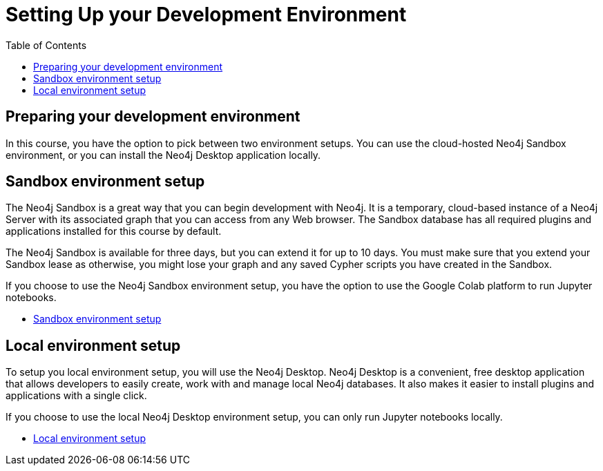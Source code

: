 
= Setting Up your Development Environment
:slug: 01-gdsds-environment-options
:doctype: book
:toc: left
:toclevels: 4
:imagesdir: ../images
:page-slug: {slug}
:page-module-duration-minutes: 5
:page-pagination: previous

== Preparing your development environment

In this course, you have the option to pick between two environment setups.
You can use the cloud-hosted Neo4j Sandbox environment, or you can install the Neo4j Desktop application locally.

== Sandbox environment setup

The Neo4j Sandbox is a great way that you can begin development with Neo4j.
It is a temporary, cloud-based instance of a Neo4j Server with its associated graph that you can access from any Web browser.
The Sandbox database has all required plugins and applications installed for this course by default. 

The Neo4j Sandbox is available for three days, but you can extend it for up to 10 days.
You must make sure that you extend your Sandbox lease as otherwise, you might lose your graph and any saved Cypher scripts you have created in the Sandbox.

If you choose to use the Neo4j Sandbox environment setup, you have the option to use the Google Colab platform to run Jupyter notebooks. 

- xref:02b-gdsds-setup-development-environment-sandbox.adoc[Sandbox environment setup,role=btn]

== Local environment setup

To setup you local environment setup, you will use the Neo4j Desktop.
Neo4j Desktop is a convenient, free desktop application that allows developers to easily create, work with and manage local Neo4j databases.
It also makes it easier to install plugins and applications with a single click.

If you choose to use the local Neo4j Desktop environment setup, you can only run Jupyter notebooks locally.

- xref:02a-gdsds-setup-development-environment-local.adoc[Local environment setup,role=btn]

